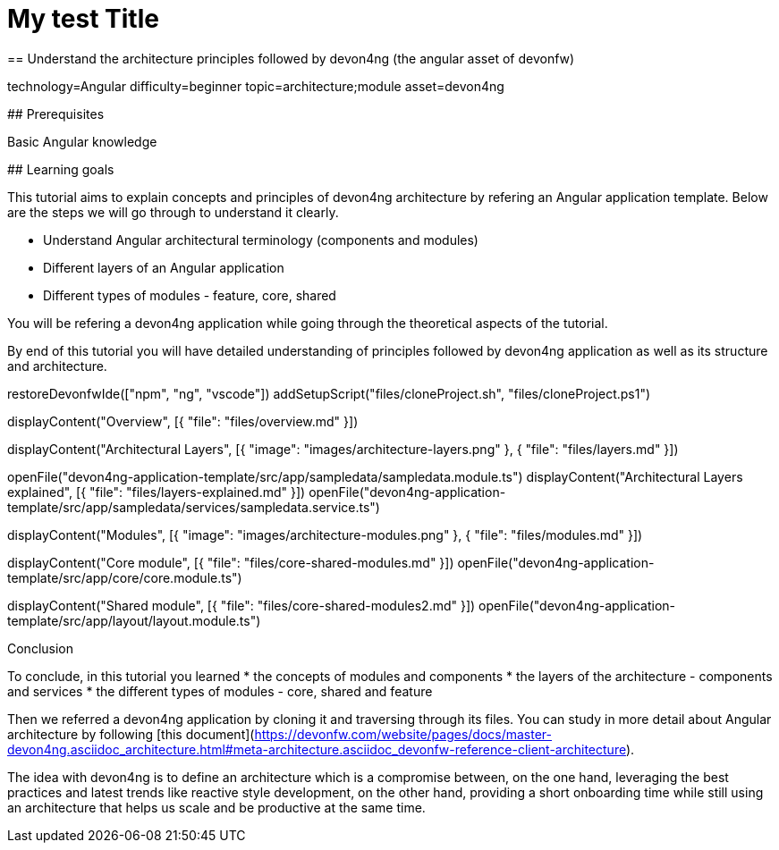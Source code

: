 = My test Title
== Understand the architecture principles followed by devon4ng (the angular asset of devonfw)

[tags]
--
technology=Angular
difficulty=beginner
topic=architecture;module
asset=devon4ng
--

====
## Prerequisites

Basic Angular knowledge

## Learning goals

This tutorial aims to explain concepts and principles of devon4ng architecture by refering an Angular application template. Below are the steps we will go through to understand it clearly.

* Understand Angular architectural terminology (components and modules)
* Different layers of an Angular application
* Different types of modules - feature, core, shared

You will be refering a devon4ng application while going through the theoretical aspects of the tutorial.

By end of this tutorial you will have detailed understanding of principles followed by devon4ng application as well as its structure and architecture. 

====

[step]
--
restoreDevonfwIde(["npm", "ng", "vscode"])
addSetupScript("files/cloneProject.sh", "files/cloneProject.ps1")
--

[step]
--
displayContent("Overview", [{ "file": "files/overview.md" }])
--

[step]
--
displayContent("Architectural Layers", [{ "image": "images/architecture-layers.png" }, { "file": "files/layers.md" }])
--

[step]
--
openFile("devon4ng-application-template/src/app/sampledata/sampledata.module.ts")
displayContent("Architectural Layers explained", [{ "file": "files/layers-explained.md" }])
openFile("devon4ng-application-template/src/app/sampledata/services/sampledata.service.ts")
--

[step]
--
displayContent("Modules", [{ "image": "images/architecture-modules.png" }, { "file": "files/modules.md" }])
--

[step]
--
displayContent("Core module", [{ "file": "files/core-shared-modules.md" }])
openFile("devon4ng-application-template/src/app/core/core.module.ts")
--

[step]
--
displayContent("Shared module", [{ "file": "files/core-shared-modules2.md" }])
openFile("devon4ng-application-template/src/app/layout/layout.module.ts")
--

====
Conclusion

To conclude, in this tutorial you learned 
* the concepts of modules and components
* the layers of the architecture - components and services
* the different types of modules - core, shared and feature

Then we referred a devon4ng application by cloning it and traversing through its files. You can study in more detail about Angular architecture by following [this document](https://devonfw.com/website/pages/docs/master-devon4ng.asciidoc_architecture.html#meta-architecture.asciidoc_devonfw-reference-client-architecture).

The idea with devon4ng is to define an architecture which is a compromise between, on the one hand, leveraging the best practices and latest trends like reactive style development, on the other hand, providing a short onboarding time while still using an architecture that helps us scale and be productive at the same time.
====
